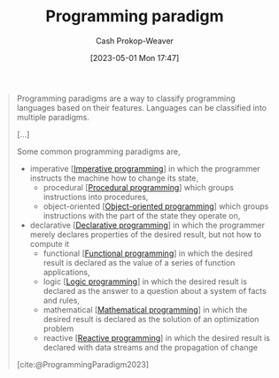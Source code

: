 :PROPERTIES:
:ID:       96f5c67c-bfb2-4089-b80e-7fd70e194778
:LAST_MODIFIED: [2023-09-05 Tue 20:16]
:ROAM_REFS: [cite:@ProgrammingParadigm2023]
:END:
#+title: Programming paradigm
#+hugo_custom_front_matter: :slug "96f5c67c-bfb2-4089-b80e-7fd70e194778"
#+author: Cash Prokop-Weaver
#+date: [2023-05-01 Mon 17:47]
#+filetags: :concept:

#+begin_quote
Programming paradigms are a way to classify programming languages based on their features. Languages can be classified into multiple paradigms.

[...]

Some common programming paradigms are,

- imperative [[[id:fbcd8e5c-6ab5-4bf4-85d6-76dba84d7b5a][Imperative programming]]] in which the programmer instructs the machine how to change its state,
  - procedural [[[id:0cb90a5e-ec03-4a0f-bd0a-2eaeeaacc2d5][Procedural programming]]] which groups instructions into procedures,
  - object-oriented [[[id:b20d2dcc-5fed-48e6-ad9f-0ce0a2867a71][Object-oriented programming]]] which groups instructions with the part of the state they operate on,
- declarative [[[id:f234a51d-23e4-4050-bf2c-60895a99ee12][Declarative programming]]] in which the programmer merely declares properties of the desired result, but not how to compute it
  - functional [[[id:f690a8ad-4069-4e96-a707-2a57f638c493][Functional programming]]] in which the desired result is declared as the value of a series of function applications,
  - logic [[[id:6890c22d-7dc3-4ce9-ae3a-a9d7d288fa14][Logic programming]]] in which the desired result is declared as the answer to a question about a system of facts and rules,
  - mathematical [[[id:a4e065dd-3bcc-41e8-a26f-09e6fdf929d7][Mathematical programming]]] in which the desired result is declared as the solution of an optimization problem
  - reactive [[[id:f75ac439-6ecc-427c-ad1c-3d3428bc430a][Reactive programming]]] in which the desired result is declared with data streams and the propagation of change

[cite:@ProgrammingParadigm2023]
#+end_quote

* Flashcards :noexport:
#+print_bibliography: